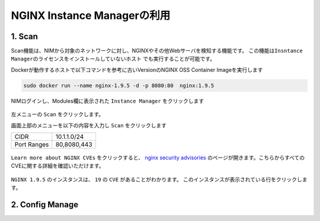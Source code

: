 NGINX Instance Managerの利用
####

1. Scan 
====

Scan機能は、NIMから対象のネットワークに対し、NGINXやその他Webサーバを検知する機能です。
``この機能はInsntance Managerのライセンスをインストールしていないホスト`` でも実行することが可能です。

Dockerが動作するホストで以下コマンドを参考に古いVersionのNGINX OSS Container Imageを実行します

.. code-block:: cmdin

  sudo docker run --name nginx-1.9.5 -d -p 8080:80  nginx:1.9.5

NIMログインし、Modules欄に表示された ``Instance Manager`` をクリックします

   .. image:: ./media/nim-launchpad-nim.png
      :width: 400

左メニューの ``Scan`` をクリックします。

画面上部のメニューを以下の内容を入力し ``Scan`` をクリックします

+-----------+------------+
|CIDR       |10.1.1.0/24 |
+-----------+------------+
|Port Ranges|80,8080,443 |
+-----------+------------+

   .. image:: ./media/nim-scan-start.png
      :width: 400

``Learn more about NGINX CVEs`` をクリックすると、 `nginx security advisories <https://nginx.org/en/security_advisories.html>`__ のページが開きます。こちらからすべてのCVEに関する詳細を確認いただけます。

   .. image:: ./media/nim-scan-cves.png
      :width: 400

``NGINX 1.9.5`` のインスタンスは、 ``19`` の ``CVE`` があることがわかります。
このインスタンスが表示されている行をクリックします。

   .. image:: ./media/nim-scan-instance-cve.png
      :width: 400

   .. image:: ./media/nim-scan-instance-cert.png
      :width: 400

2. Config Manage
====
